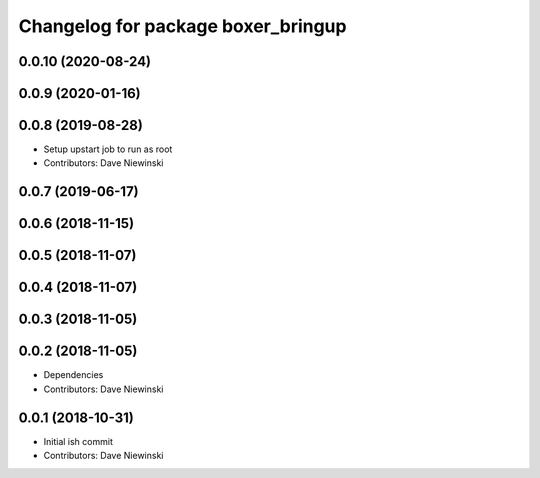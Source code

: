^^^^^^^^^^^^^^^^^^^^^^^^^^^^^^^^^^^
Changelog for package boxer_bringup
^^^^^^^^^^^^^^^^^^^^^^^^^^^^^^^^^^^

0.0.10 (2020-08-24)
-------------------

0.0.9 (2020-01-16)
------------------

0.0.8 (2019-08-28)
------------------
* Setup upstart job to run as root
* Contributors: Dave Niewinski

0.0.7 (2019-06-17)
------------------

0.0.6 (2018-11-15)
------------------

0.0.5 (2018-11-07)
------------------

0.0.4 (2018-11-07)
------------------

0.0.3 (2018-11-05)
------------------

0.0.2 (2018-11-05)
------------------
* Dependencies
* Contributors: Dave Niewinski

0.0.1 (2018-10-31)
------------------
* Initial ish commit
* Contributors: Dave Niewinski
